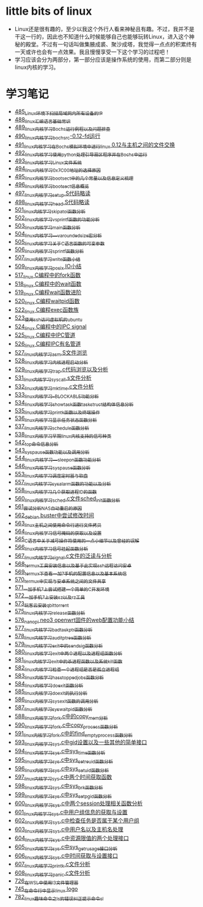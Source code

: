 * little bits of linux
- Linux还是很有趣的，至少以我这个外行人看来神秘且有趣。不过，我并不是干这一行的，因此也不知道什么时候能够自己也能够玩转Linux，进入这个神秘的殿堂。不过有一句话叫做集腋成裘、聚沙成塔，我觉得一点点的积累终有一天或许也会有一点效果。我且慢慢享受一下这个学习的过程吧！
- 学习应该会分为两部分，第一部分应该是操作系统的使用，而第二部分则是linux内核的学习。
* 学习笔记
- [[https://greyzhang.blog.csdn.net/article/details/111397303][485_Linux环境下扫描局域网内所有设备的IP]]
- [[https://greyzhang.blog.csdn.net/article/details/111936461][488_linux汇编语言基础常识]]
- [[https://greyzhang.blog.csdn.net/article/details/111998816][489_linux内核学习Bochs运行例程以及问题排查]]
- [[https://greyzhang.blog.csdn.net/article/details/112045448][490_linux内核学习_bochsrc-0.12-fd运行]]
- [[https://greyzhang.blog.csdn.net/article/details/112061251][491_linux内核学习_在Bochs模拟环境中进行linux 0.12与主机之间的文件交换]]
- [[https://greyzhang.blog.csdn.net/article/details/112094189][492_linux内核学习_使用python处理引导扇区程序并在Bochs中运行]]
- [[https://greyzhang.blog.csdn.net/article/details/112200501][493_linux内核学习_Linux文件系统]]
- [[https://greyzhang.blog.csdn.net/article/details/112335528][494_linux内核学习_0x7C00地址的选择原因]]
- [[https://greyzhang.blog.csdn.net/article/details/112389695][495_linux内核学习_bootsect中的几个常量以及信息定义梳理]]
- [[https://greyzhang.blog.csdn.net/article/details/112428259][496_linux内核学习_bootsect信息概览]]
- [[https://greyzhang.blog.csdn.net/article/details/112495257][497_linux内核学习_setup.S代码略读]]
- [[https://greyzhang.blog.csdn.net/article/details/112495557][498_linux内核学习_head.S代码略读]]
- [[https://greyzhang.blog.csdn.net/article/details/112495961][501_linux内核学习_skip_atoi函数分析]]
- [[https://greyzhang.blog.csdn.net/article/details/112496126][502_linux内核学习_vsprintf函数的功能分析]]
- [[https://greyzhang.blog.csdn.net/article/details/112496272][503_linux内核学习_main函数分析]]
- [[https://greyzhang.blog.csdn.net/article/details/112496351][504_linux内核学习___va_rounded_size宏分析]]
- [[https://greyzhang.blog.csdn.net/article/details/112502168][505_linux内核学习_关于C语言函数的可变参数]]
- [[https://greyzhang.blog.csdn.net/article/details/112547854][506_linux内核学习_sprintf函数分析]]
- [[https://greyzhang.blog.csdn.net/article/details/112596229][507_linux内核学习_write函数小结]]
- [[https://greyzhang.blog.csdn.net/article/details/113621576][509_linux内核学习_posix IO小结]]
- [[https://greyzhang.blog.csdn.net/article/details/113807828][517_linux C编程中的fork函数]]
- [[https://greyzhang.blog.csdn.net/article/details/113808418][518_linux C编程中的wait函数]]
- [[https://greyzhang.blog.csdn.net/article/details/113809102][519_linux C编程wait函数进阶]]
- [[https://greyzhang.blog.csdn.net/article/details/113809512][520_linux C编程waitpid函数]]
- [[https://greyzhang.blog.csdn.net/article/details/113811051][522_linux C编程exec函数族]]
- [[https://greyzhang.blog.csdn.net/article/details/113813825][523_使用ssh访问虚拟机的ubuntu]]
- [[https://greyzhang.blog.csdn.net/article/details/113815057][524_linux C编程中的IPC signal]]
- [[https://greyzhang.blog.csdn.net/article/details/113816347][525_linux C编程中IPC管道]]
- [[https://greyzhang.blog.csdn.net/article/details/113817122][526_linux C编程IPC有名管道]]
- [[https://greyzhang.blog.csdn.net/article/details/113819091][527_linux内核学习_asm.S文件浏览]]
- [[https://greyzhang.blog.csdn.net/article/details/113826700][528_linux内核学习_内核进程启动分析]]
- [[https://greyzhang.blog.csdn.net/article/details/113827012][529_linux内核学习_trap.c代码浏览以及分析]]
- [[https://greyzhang.blog.csdn.net/article/details/113828824][531_linux内核学习_sys_call.s文件分析]]
- [[https://greyzhang.blog.csdn.net/article/details/113832992][532_linux内核学习_mktime.c文件分析]]
- [[https://greyzhang.blog.csdn.net/article/details/113834776][533_linux内核学习__BLOCKABLE功能分析]]
- [[https://greyzhang.blog.csdn.net/article/details/113835895][534_linux内核学习_show_task函数task_struct结构体信息分析]]
- [[https://greyzhang.blog.csdn.net/article/details/113836591][535_linux内核学习_printk函数以及终端操作]]
- [[https://greyzhang.blog.csdn.net/article/details/113837070][536_linux内核学习_显示任务状态函数分析]]
- [[https://greyzhang.blog.csdn.net/article/details/113838631][537_linux内核学习_schedule函数分析]]
- [[https://greyzhang.blog.csdn.net/article/details/113838921][538_linux内核学习_早期linux内核支持的信号种类]]
- [[https://greyzhang.blog.csdn.net/article/details/113916653][542_top命令信息分析]]
- [[https://greyzhang.blog.csdn.net/article/details/113918228][543_sys_pause函数功能以及调用分析]]
- [[https://greyzhang.blog.csdn.net/article/details/113923406][544_linux内核学习___sleep_on函数功能分析]]
- [[https://greyzhang.blog.csdn.net/article/details/114042704][546_linux内核学习_sys_pause函数分析]]
- [[https://greyzhang.blog.csdn.net/article/details/114220244][553_linux内核学习_调度定时器与软盘]]
- [[https://greyzhang.blog.csdn.net/article/details/114241154][557_linux内核学习_sys_alarm函数的功能以及分析]]
- [[https://greyzhang.blog.csdn.net/article/details/114241558][558_linux内核学习_几个获取进程ID的函数]]
- [[https://greyzhang.blog.csdn.net/article/details/114274822][560_linux内核学习_sched.c文件sched_init函数分析]]
- [[https://greyzhang.blog.csdn.net/article/details/114294772][561_尝试分析NAS自动重启的原因]]
- [[https://greyzhang.blog.csdn.net/article/details/114294851][562_debian buster中尝试修改时间]]
- [[https://greyzhang.blog.csdn.net/article/details/114436361][563_linux主机之间使用命令行进行文件拷贝]]
- [[https://greyzhang.blog.csdn.net/article/details/114440331][564_linux内核学习_信号掩码的获取以及设置]]
- [[https://greyzhang.blog.csdn.net/article/details/114445982][565_C语言中关于减号操作符使用的一点小细节以及曾经的误解]]
- [[https://greyzhang.blog.csdn.net/article/details/114480422][566_linux内核学习_信号挂起函数分析]]
- [[https://greyzhang.blog.csdn.net/article/details/114480587][567_linux内核学习_signal.c文件的泛读与分析]]
- [[https://greyzhang.blog.csdn.net/article/details/114481558][568_termux工具安装信息以及基于此实现ssh远程访问安卓]]
- [[https://greyzhang.blog.csdn.net/article/details/114481930][569_termux下查看一加7手机的配置信息以及基本系统信]]
- [[https://greyzhang.blog.csdn.net/article/details/114483371][570_termux中实现与安卓系统之间的文件共享]]
- [[https://greyzhang.blog.csdn.net/article/details/114486291][571_一加手机7上尝试搭建一个简单的C开发环境]]
- [[https://greyzhang.blog.csdn.net/article/details/114486465][572_一加手机7上安装sz以及rz工具]]
- [[https://greyzhang.blog.csdn.net/article/details/115046814][573_玩客云安装qbittorrent]]
- [[https://greyzhang.blog.csdn.net/article/details/115256246][575_linux内核学习_release函数分析]]
- [[https://greyzhang.blog.csdn.net/article/details/115256746][576_nanopi neo3 openwrt固件的web配置功能小结]]
- [[https://greyzhang.blog.csdn.net/article/details/115256823][577_linux内核学习_bad_task_ptr函数分析]]
- [[https://greyzhang.blog.csdn.net/article/details/115288603][578_linux内核学习_audit_ptree函数分析]]
- [[https://greyzhang.blog.csdn.net/article/details/115336370][579_linux内核学习_exit中的send_sig函数分析]]
- [[https://greyzhang.blog.csdn.net/article/details/115336511][580_linux内核学习_exit中两个进程以及进程组函数分析]]
- [[https://greyzhang.blog.csdn.net/article/details/115337006][581_linux内核学习_exit中的杀进程函数以及系统kill函数]]
- [[https://greyzhang.blog.csdn.net/article/details/115337728][582_linux内核学习_检查一个进程组是否是孤立进程组]]
- [[https://greyzhang.blog.csdn.net/article/details/115362179][583_linux内核学习_has_stopped_jobs函数分析]]
- [[https://greyzhang.blog.csdn.net/article/details/115363259][584_linux内核学习do_exit函数分析]]
- [[https://greyzhang.blog.csdn.net/article/details/115421126][585_linux内核学习_do_exit的执行分析]]
- [[https://greyzhang.blog.csdn.net/article/details/115421336][586_linux内核学习_sys_exit函数的调用分析]]
- [[https://greyzhang.blog.csdn.net/article/details/115532781][587_linux内核学习_sys_waitpid函数分析]]
- [[https://greyzhang.blog.csdn.net/article/details/115584840][588_linux内核学习_fork.c中的copy_mem分析]]
- [[https://greyzhang.blog.csdn.net/article/details/115648279][590_linux内核学习_fork.c中copy_process函数分析]]
- [[https://greyzhang.blog.csdn.net/article/details/115679847][591_linux内核学习_fork.c中的find_empty_process函数分析]]
- [[https://greyzhang.blog.csdn.net/article/details/115710275][593_linux内核学习_sys.c中gid设置以及一些其他的简单接口]]
- [[https://greyzhang.blog.csdn.net/article/details/115710802][594_linux内核学习_sys.c中sys_time函数分析]]
- [[https://greyzhang.blog.csdn.net/article/details/115742983][595_linux内核学习_sys.c中sys_setreuid函数分析]]
- [[https://greyzhang.blog.csdn.net/article/details/115743164][596_linux内核学习_sys.c中sys_setuid函数分析]]
- [[https://greyzhang.blog.csdn.net/article/details/116140294][597_linux内核学习_sys.c中两个时间获取函数]]
- [[https://greyzhang.blog.csdn.net/article/details/116380772][598_linux内核学习_sys.c中sys_brk函数分析]]
- [[https://greyzhang.blog.csdn.net/article/details/116381161][599_linux内核学习_sys.c中sys_setpgid函数分析]]
- [[https://greyzhang.blog.csdn.net/article/details/116428238][600_linux内核学习_sys.c中两个session处理相关函数分析]]
- [[https://greyzhang.blog.csdn.net/article/details/116428405][601_linux内核学习_sys.c中用户组信息的获取与设置]]
- [[https://greyzhang.blog.csdn.net/article/details/116428810][602_linux内核学习_sys.c中检查任务是否属于某个用户组]]
- [[https://greyzhang.blog.csdn.net/article/details/116430267][603_linux内核学习_sys.c中用户名以及主机名处理]]
- [[https://greyzhang.blog.csdn.net/article/details/116431405][604_linux内核学习_sys.c中资源限值的两个处理接口]]
- [[https://greyzhang.blog.csdn.net/article/details/116504654][605_linux内核学习_sys.c中sys_getrusage接口分析]]
- [[https://greyzhang.blog.csdn.net/article/details/116504946][606_linux内核学习_sys.c中时间获取与设置接口]]
- [[https://greyzhang.blog.csdn.net/article/details/116505164][607_linux内核学习_printk.c文件分析]]
- [[https://greyzhang.blog.csdn.net/article/details/116505387][608_linux内核学习_panic.c文件分析]]
- [[https://greyzhang.blog.csdn.net/article/details/119743692][726_在WSL中使用I3文件管理器]]
- [[https://greyzhang.blog.csdn.net/article/details/119900932][745_在命令行中显示linux logo]]
- [[https://greyzhang.blog.csdn.net/article/details/120295077][782_linux趣味命令之ls的错误纠正提示命令sl]]
